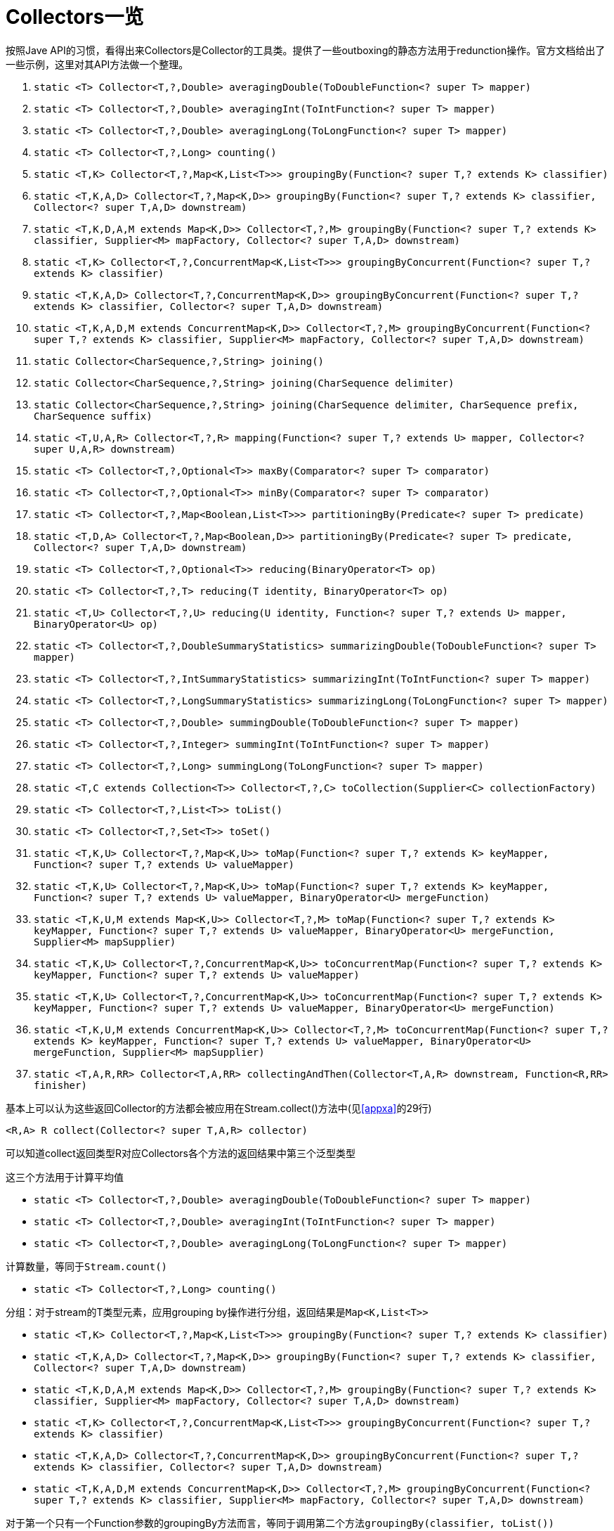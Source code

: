 = Collectors一览

按照Jave API的习惯，看得出来Collectors是Collector的工具类。提供了一些outboxing的静态方法用于redunction操作。官方文档给出了一些示例，这里对其API方法做一个整理。

. ``static <T> Collector<T,?,Double> averagingDouble(ToDoubleFunction<? super T> mapper)``
. ``static <T> Collector<T,?,Double> averagingInt(ToIntFunction<? super T> mapper)``
. ``static <T> Collector<T,?,Double> averagingLong(ToLongFunction<? super T> mapper)``
. ``static <T> Collector<T,?,Long> counting()``
. ``static <T,K> Collector<T,?,Map<K,List<T>>> groupingBy(Function<? super T,? extends K> classifier)``
. ``static <T,K,A,D> Collector<T,?,Map<K,D>> groupingBy(Function<? super T,? extends K> classifier, Collector<? super T,A,D> downstream)``
. ``static <T,K,D,A,M extends Map<K,D>> Collector<T,?,M> groupingBy(Function<? super T,? extends K> classifier, Supplier<M> mapFactory, Collector<? super T,A,D> downstream)``
. ``static <T,K> Collector<T,?,ConcurrentMap<K,List<T>>> groupingByConcurrent(Function<? super T,? extends K> classifier)``
. ``static <T,K,A,D> Collector<T,?,ConcurrentMap<K,D>> groupingByConcurrent(Function<? super T,? extends K> classifier, Collector<? super T,A,D> downstream)``
. ``static <T,K,A,D,M extends ConcurrentMap<K,D>> Collector<T,?,M> groupingByConcurrent(Function<? super T,? extends K> classifier, Supplier<M> mapFactory, Collector<? super T,A,D> downstream)``
. ``static Collector<CharSequence,?,String> joining()``
. ``static Collector<CharSequence,?,String> joining(CharSequence delimiter)``
. ``static Collector<CharSequence,?,String> joining(CharSequence delimiter, CharSequence prefix, CharSequence suffix)``
. ``static <T,U,A,R> Collector<T,?,R> mapping(Function<? super T,? extends U> mapper, Collector<? super U,A,R> downstream)``
. ``static <T> Collector<T,?,Optional<T>> maxBy(Comparator<? super T> comparator)``
. ``static <T> Collector<T,?,Optional<T>> minBy(Comparator<? super T> comparator)``
. ``static <T> Collector<T,?,Map<Boolean,List<T>>> partitioningBy(Predicate<? super T> predicate)``
. ``static <T,D,A> Collector<T,?,Map<Boolean,D>> partitioningBy(Predicate<? super T> predicate, Collector<? super T,A,D> downstream)``
. ``static <T> Collector<T,?,Optional<T>> reducing(BinaryOperator<T> op)``
. ``static <T> Collector<T,?,T> reducing(T identity, BinaryOperator<T> op)``
. ``static <T,U> Collector<T,?,U> reducing(U identity, Function<? super T,? extends U> mapper, BinaryOperator<U> op)``
. ``static <T> Collector<T,?,DoubleSummaryStatistics> summarizingDouble(ToDoubleFunction<? super T> mapper)``
. ``static <T> Collector<T,?,IntSummaryStatistics> summarizingInt(ToIntFunction<? super T> mapper)``
. ``static <T> Collector<T,?,LongSummaryStatistics> summarizingLong(ToLongFunction<? super T> mapper)``
. ``static <T> Collector<T,?,Double> summingDouble(ToDoubleFunction<? super T> mapper)``
. ``static <T> Collector<T,?,Integer> summingInt(ToIntFunction<? super T> mapper)``
. ``static <T> Collector<T,?,Long> summingLong(ToLongFunction<? super T> mapper)``
. ``static <T,C extends Collection<T>> Collector<T,?,C> toCollection(Supplier<C> collectionFactory)``
. ``static <T> Collector<T,?,List<T>> toList()``
. ``static <T> Collector<T,?,Set<T>> toSet()``
. ``static <T,K,U> Collector<T,?,Map<K,U>> toMap(Function<? super T,? extends K> keyMapper, Function<? super T,? extends U> valueMapper)``
. ``static <T,K,U> Collector<T,?,Map<K,U>> toMap(Function<? super T,? extends K> keyMapper, Function<? super T,? extends U> valueMapper, BinaryOperator<U> mergeFunction)``
. ``static <T,K,U,M extends Map<K,U>> Collector<T,?,M> toMap(Function<? super T,? extends K> keyMapper, Function<? super T,? extends U> valueMapper, BinaryOperator<U> mergeFunction, Supplier<M> mapSupplier)``
. ``static <T,K,U> Collector<T,?,ConcurrentMap<K,U>> toConcurrentMap(Function<? super T,? extends K> keyMapper, Function<? super T,? extends U> valueMapper)``
. ``static <T,K,U> Collector<T,?,ConcurrentMap<K,U>> toConcurrentMap(Function<? super T,? extends K> keyMapper, Function<? super T,? extends U> valueMapper, BinaryOperator<U> mergeFunction)``
. ``static <T,K,U,M extends ConcurrentMap<K,U>> Collector<T,?,M> toConcurrentMap(Function<? super T,? extends K> keyMapper, Function<? super T,? extends U> valueMapper, BinaryOperator<U> mergeFunction, Supplier<M> mapSupplier)``
. ``static <T,A,R,RR> Collector<T,A,RR> collectingAndThen(Collector<T,A,R> downstream, Function<R,RR> finisher)``


基本上可以认为这些返回Collector的方法都会被应用在Stream.collect()方法中(见<<appxa>>的29行)

``<R,A> R collect(Collector<? super T,A,R> collector)``

可以知道collect返回类型R对应Collectors各个方法的返回结果中第三个泛型类型

<<<

这三个方法用于计算平均值

- ``static <T> Collector<T,?,Double> averagingDouble(ToDoubleFunction<? super T> mapper)``
- ``static <T> Collector<T,?,Double> averagingInt(ToIntFunction<? super T> mapper)``
- ``static <T> Collector<T,?,Double> averagingLong(ToLongFunction<? super T> mapper)``

<<<

计算数量，等同于``Stream.count()``

- ``static <T> Collector<T,?,Long> counting()``

<<<

分组：对于stream的T类型元素，应用grouping by操作进行分组，返回结果是``Map<K,List<T>>``

- ``static <T,K> Collector<T,?,Map<K,List<T>>> groupingBy(Function<? super T,? extends K> classifier)``
- ``static <T,K,A,D> Collector<T,?,Map<K,D>> groupingBy(Function<? super T,? extends K> classifier, Collector<? super T,A,D> downstream)``
- ``static <T,K,D,A,M extends Map<K,D>> Collector<T,?,M> groupingBy(Function<? super T,? extends K> classifier, Supplier<M> mapFactory, Collector<? super T,A,D> downstream)``
- ``static <T,K> Collector<T,?,ConcurrentMap<K,List<T>>> groupingByConcurrent(Function<? super T,? extends K> classifier)``
- ``static <T,K,A,D> Collector<T,?,ConcurrentMap<K,D>> groupingByConcurrent(Function<? super T,? extends K> classifier, Collector<? super T,A,D> downstream)``
- ``static <T,K,A,D,M extends ConcurrentMap<K,D>> Collector<T,?,M> groupingByConcurrent(Function<? super T,? extends K> classifier, Supplier<M> mapFactory, Collector<? super T,A,D> downstream)``

对于第一个只有一个Function参数的groupingBy方法而言，等同于调用第二个方法``groupingBy(classifier, toList())``

第二个groupingBy方法,返回结果``Map<K,D>``中的D，由指定的downstream返回类型D决定，

.groupBy示例
====
[source,java]
----
Map<City, Set<String>> namesByCity = 
  people.stream().collect(groupingBy(Person::getCity,
        mapping(Person::getLastName, toSet())));
----
====

第三个groupingBy与第二个相比，多一个参数``Supplier<M> mapFactory``，用于包装返回的Map为类型``<M>``。

另外三个带Concurrent的groupingBy方法，顾名思义，返回的是java.concurrent包里的集合。

<<<<

拼接: 用于将元素拼接起来

- ``static Collector<CharSequence,?,String> joining()``
- ``static Collector<CharSequence,?,String> joining(CharSequence delimiter)``
- ``static Collector<CharSequence,?,String> joining(CharSequence delimiter, CharSequence prefix, CharSequence suffix)``

第一个仅仅是将所有元素连接起来，没有任何连接字符；第二个方法指定一个连接符；第三个方法指定连接符、以及前缀和后缀——前缀和后缀仅仅出现在最终结果的最前面和最后。

<<<

映射:

- ``static <T,U,A,R> Collector<T,?,R> mapping(Function<? super T,? extends U> mapper, Collector<? super U,A,R> downstream)``

.mapping示例
====
[source,java]
----

 Map<City, Set<String>> lastNamesByCity
     = people.stream().collect(groupingBy(Person::getCity,
                                          mapping(Person::getLastName, toSet())));
----
====

输出

----
{"LA"=["Jason","Jackson"], "New York"=["Hunt","Wilson"]}
----

<<<

排序: 最大或最小

- ``static <T> Collector<T,?,Optional<T>> maxBy(Comparator<? super T> comparator)``
- ``static <T> Collector<T,?,Optional<T>> minBy(Comparator<? super T> comparator)``

<<<

一分为二: 根据判定，将stream一分为二

- ``static <T> Collector<T,?,Map<Boolean,List<T>>> partitioningBy(Predicate<? super T> predicate)``
- ``static <T,D,A> Collector<T,?,Map<Boolean,D>> partitioningBy(Predicate<? super T> predicate, Collector<? super T,A,D> downstream)``

如何一分为二呢？通过返回一个key为Boolean的Map实现的。

<<<<

化归: 将stream的元素按照某种操作进行化归操作——即集合中的前后元素应用该操作之后继续和接下来的元素应用该操作，例如对一个自然数集合应用加法之类

- ``counting()``等同于``reducing(0L, e -> 1L, Long::sum)``
- ``minBy()``等同于``reducing(BinaryOperator.minBy(comparator))``
- ``maxBy()``等同于``reducing(BinaryOperator.maxBy(comparator))``

- ``static <T> Collector<T,?,Optional<T>> reducing(BinaryOperator<T> op)``
- ``static <T> Collector<T,?,T> reducing(T identity, BinaryOperator<T> op)``
- ``static <T,U> Collector<T,?,U> reducing(U identity, Function<? super T,? extends U> mapper, BinaryOperator<U> op)``

注意:``BinaryOperator``是一个函数接口(FunctionalInterface)

[source,java]
----
@FunctionalInterface
public interface BinaryOperator<T> extends BiFunction<T,T,T> {
    public static <T> BinaryOperator<T> minBy(Comparator<? super T> comparator) {
        Objects.requireNonNull(comparator);
        return (a, b) -> comparator.compare(a, b) <= 0 ? a : b;
    }

    public static <T> BinaryOperator<T> maxBy(Comparator<? super T> comparator) {
        Objects.requireNonNull(comparator);
        return (a, b) -> comparator.compare(a, b) >= 0 ? a : b;
    }
}
----

可以看到它提供了两个静态方法maxBy和minBy。当然，也可以通过实现BiFunction的apply()方法，提供其他的BinaryOperator。至于BiFunction，请参见另一篇"Lambda表达式及相关"的附录A。

第二个reducing方法，增加一个参数identity，表示对这个identity应用BinaryOperator

第三个reducing方法，在第二个reducing方法之上，多了一个Function，等同于先应用
Stream.map(Function)再进行Stream.reduce(Object, BinaryOperator)。

<<<

总结: 将stream的每个元素映射为Int, Long, 或Double类型，再转换为summary statistics。

- ``static <T> Collector<T,?,DoubleSummaryStatistics> summarizingDouble(ToDoubleFunction<? super T> mapper)``
- ``static <T> Collector<T,?,IntSummaryStatistics> summarizingInt(ToIntFunction<? super T> mapper)``
- ``static <T> Collector<T,?,LongSummaryStatistics> summarizingLong(ToLongFunction<? super T> mapper)``

注意，这三个方法分别对应IntSummaryStatistics, LongSummaryStatistics和DoubleSummaryStatistics。 
简单地讲，这三个SummaryStatistics返回的是所应用集合的计数count, 算术和sum, 最大值max, 最小值min和平均值average。DoubleSummaryStatistics略有不同。

<<<

求和: 计算集合元素mapper的算术和，包括三种基本类型——Int, Long和Double

- ``static <T> Collector<T,?,Double> summingDouble(ToDoubleFunction<? super T> mapper)``
- ``static <T> Collector<T,?,Integer> summingInt(ToIntFunction<? super T> mapper)``
- ``static <T> Collector<T,?,Long> summingLong(ToLongFunction<? super T> mapper)``

相较于上一组返回总结的方法，这一组方法返回的是算术和。比较简单，就不展开说明了。

<<<

转化: 这一组9个接口非常重要，顾名思义，用于转化为指定的集合类型结果

- ``static <T,C extends Collection<T>> Collector<T,?,C> toCollection(Supplier<C> collectionFactory)``
- ``static <T> Collector<T,?,List<T>> toList()``
- ``static <T> Collector<T,?,Set<T>> toSet()``
- ``static <T,K,U> Collector<T,?,Map<K,U>> toMap(Function<? super T,? extends K> keyMapper, Function<? super T,? extends U> valueMapper)``
- ``static <T,K,U> Collector<T,?,Map<K,U>> toMap(Function<? super T,? extends K> keyMapper, Function<? super T,? extends U> valueMapper, BinaryOperator<U> mergeFunction)``
- ``static <T,K,U,M extends Map<K,U>> Collector<T,?,M> toMap(Function<? super T,? extends K> keyMapper, Function<? super T,? extends U> valueMapper, BinaryOperator<U> mergeFunction, Supplier<M> mapSupplier)``
- ``static <T,K,U> Collector<T,?,ConcurrentMap<K,U>> toConcurrentMap(Function<? super T,? extends K> keyMapper, Function<? super T,? extends U> valueMapper)``
- ``static <T,K,U> Collector<T,?,ConcurrentMap<K,U>> toConcurrentMap(Function<? super T,? extends K> keyMapper, Function<? super T,? extends U> valueMapper, BinaryOperator<U> mergeFunction)``
- ``static <T,K,U,M extends ConcurrentMap<K,U>> Collector<T,?,M> toConcurrentMap(Function<? super T,? extends K> keyMapper, Function<? super T,? extends U> valueMapper, BinaryOperator<U> mergeFunction, Supplier<M> mapSupplier)``


``toCollection(Supplier<C> collectionFactory)``: 将输入元素集中放进一个新集合中，这个集合属于Collection。  
当然，很贴心地，Collecors提供了两个便捷方法``toList()``和``toSet()``，分别返回ArrayList和HashSet。

接下来的三个方法都是toMap，顾名思义，就是将stream的元素放入一个map并返回。既然是map，就需要key和value。所以，最基本的``toMap(Function keyMapper, Function valueMapper)``需要分别提供对key的映射和对value的映射。

.Collectors.toMap
====
[source,java]
----
Map<Student, Double> studentToGPA
    students.stream().collect(toMap(Functions.identity(),        <1>
                              student -> computeGPA(student)));   


Map<String, Student> studentIdToStudent
    students.stream().collect(toMap(Student::getId,               <2>
                              Functions.identity());              
----
<1> 代表对象本身
<2> 用到了方法引用(##Method Reference##)
====

当然，调用这个toMap方法的时候，如果key有重复的(duplicated)的时候，会抛出 ``java.lang.IllegalStateException: Duplicate key``异常

为了解决key重复的情况，需要提供解决办法，于是调用``toMap(Function keyMapper, Function valueMapper, BinaryOperator mergeFunction)``，最后一个参数用于指定合并规则，

.Collectors.toMap
====
[source,java]
----
Map<String, String> phoneBook
    people.stream().collect(toMap(Person::getName,
                            Person::getAddress,
                            (s, a) -> s + ", " + a));         <1>
----
<1> 合并规则
====

第三个toMap方法，则是在此基础上，提供一个mapSupplier——即map的factory——因为，默认toMap返回的是HashMap，当希望使用其他map的时候，则需要加上第四个参数，

.Collectors.toMap3
====
[source,java]
----
Map<String, String> phoneBook
 people.stream().collect(toMap(Person::getName,
                        Person::getAddress,
                        (s, a) -> s + ", " + a,
                        TreeMap::new));                 <1>
----
<1> 指定Map的构造方法，此处是TreeMap
====

<<<

最后，``collectingAndThen(Collector downStream, Function finisher)``会额外做一个转化，将一个Collector转化为另一种类型，

Collectors.toMap2
====
[source,java]
----
List<String> people
     = people.stream().collect(collectingAndThen(toList(), Collections::unmodifiableList));
----
====


<<<
